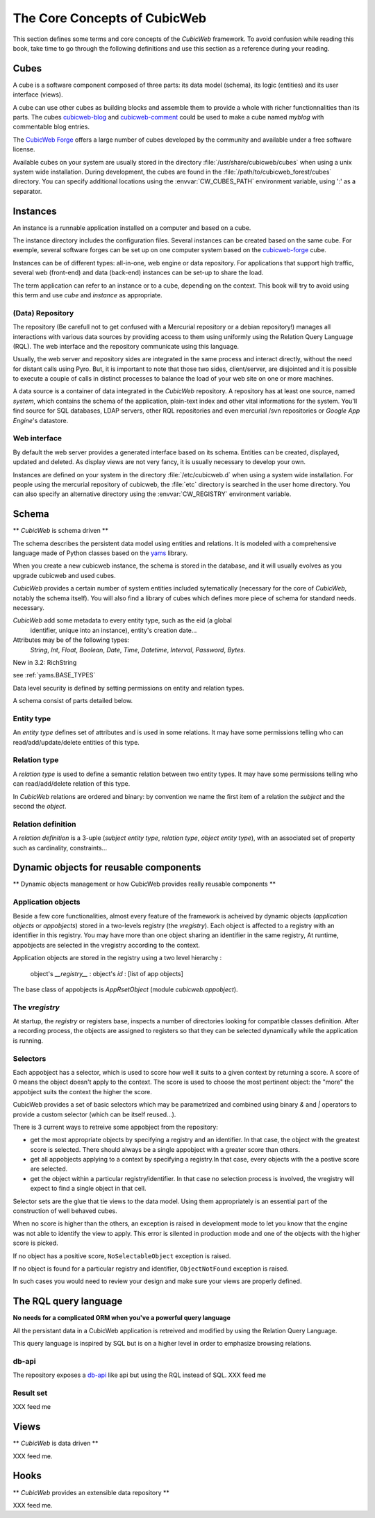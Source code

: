 .. -*- coding: utf-8 -*-

The Core Concepts of CubicWeb
=============================

This section defines some terms and core concepts of the *CubicWeb*
framework. To avoid confusion while reading this book, take time to go through
the following definitions and use this section as a reference during your
reading.

.. _Cube:

Cubes
-----

A cube is a software component composed of three parts: its data model (schema),
its logic (entities) and its user interface (views).

A cube can use other cubes as building blocks and assemble them to provide
a whole with richer functionnalities than its parts. The cubes `cubicweb-blog`_
and `cubicweb-comment`_ could be used to make a cube named *myblog* with
commentable blog entries.

The `CubicWeb Forge`_ offers a large number of cubes developed by the community
and available under a free software license.

Available cubes on your system are usually stored in the directory
:file:`/usr/share/cubicweb/cubes` when using a unix system wide
installation. During development, the cubes are found in the
:file:`/path/to/cubicweb_forest/cubes` directory. You can specify additional
locations using the :envvar:`CW_CUBES_PATH` environment variable, using ':' as a
separator.

.. _`CubicWeb Forge`: http://www.cubicweb.org/project/
.. _`cubicweb-blog`: http://www.cubicweb.org/project/cubicweb-blog
.. _`cubicweb-comment`: http://www.cubicweb.org/project/cubicweb-comment


Instances
----------

An instance is a runnable application installed on a computer and based on a
cube.

The instance directory includes the configuration files. Several instances can
be created based on the same cube. For exemple, several software forges can be
set up on one computer system based on the `cubicweb-forge`_ cube.

.. _`cubicweb-forge`: http://www.cubicweb.org/project/cubicweb-forge

Instances can be of different types: all-in-one, web engine or data repository. For
applications that support high traffic, several web (front-end) and data
(back-end) instances can be set-up to share the load.

.. image:: ../../images/archi_globale.en.png

The term application can refer to an instance or to a cube, depending on the
context. This book will try to avoid using this term and use *cube* and
*instance* as appropriate.

(Data) Repository
~~~~~~~~~~~~~~~~~~

The repository (Be carefull not to get confused with a Mercurial repository or a
debian repository!) manages all interactions with various data sources by
providing access to them using uniformly using the Relation Query Language (RQL).  The
web interface and the repository communicate using this language.

Usually, the web server and repository sides are integrated in the same process and
interact directly, without the need for distant calls using Pyro. But, it is
important to note that those two sides, client/server, are disjointed and it is
possible to execute a couple of calls in distinct processes to balance the load
of your web site on one or more machines.


A data source is a container of data integrated in the *CubicWeb* repository. A
repository has at least one source, named `system`, which contains the schema of
the application, plain-text index and other vital informations for the
system. You'll find source for SQL databases, LDAP servers, other RQL
repositories and even mercurial /svn repositories or `Google App Engine`'s
datastore.

Web interface
~~~~~~~~~~~~~
By default the web server provides a generated interface based on its schema.
Entities can be created, displayed, updated and deleted. As display views are not
very fancy, it is usually necessary to develop your own.

Instances are defined on your system in the directory :file:`/etc/cubicweb.d` when
using a system wide installation.  For people using the mercurial repository of
cubicweb, the :file:`etc` directory is searched in the user home directory. You can
also specify an alternative directory using the :envvar:`CW_REGISTRY` environment
variable.



Schema
------
** *CubicWeb* is schema driven **

The schema describes the persistent data model using entities and
relations. It is modeled with a comprehensive language made of Python classes based on
the `yams`_ library.

When you create a new cubicweb instance, the schema is stored in the database,
and it will usually evolves as you upgrade cubicweb and used cubes.

*CubicWeb* provides a certain number of system entities included
sytematically (necessary for the core of *CubicWeb*, notably the schema itself).
You will also find a library of cubes which defines more piece of schema for standard needs.
necessary.

*CubicWeb* add some metadata to every entity type, such as the eid (a global
  identifier, unique into an instance), entity's creation date...


Attributes may be of the following types:
  `String`, `Int`, `Float`, `Boolean`, `Date`, `Time`, `Datetime`,
  `Interval`, `Password`, `Bytes`.

New in 3.2: RichString

see :ref:`yams.BASE_TYPES`

Data level security is defined by setting permissions on entity and relation types.

A schema consist of parts detailed below.


Entity type
~~~~~~~~~~~
An *entity type* defines set of attributes and is used in some relations. It may
have some permissions telling who can read/add/update/delete entities of this type.

Relation type
~~~~~~~~~~~~~
A *relation type* is used to define a semantic relation between two entity types.
It may have some permissions telling who can read/add/delete relation of this type.

In *CubicWeb* relations are ordered and binary: by convention we name the first
item of a relation the `subject` and the second the `object`.

Relation definition
~~~~~~~~~~~~~~~~~~~
A *relation definition* is a 3-uple (*subject entity type*, *relation type*, *object
entity type*), with an associated set of property such as cardinality, constraints...



Dynamic objects for reusable components
---------------------------------------
** Dynamic objects management or how CubicWeb provides really reusable components **

Application objects
~~~~~~~~~~~~~~~~~~~
Beside a few core functionalities, almost every feature of the framework is
acheived by dynamic objects (`application objects` or `appobjects`) stored in a
two-levels registry (the `vregistry`). Each object is affected to a registry with
an identifier in this registry. You may have more than one object sharing an
identifier in the same registry, At runtime, appobjects are selected in the
vregistry according to the context.

Application objects are stored in the registry using a two level hierarchy :

  object's `__registry__` : object's `id` : [list of app objects]

The base class of appobjects is `AppRsetObject` (module `cubicweb.appobject`).

The `vregistry`
~~~~~~~~~~~~~~~
At startup, the `registry` or registers base, inspects a number of directories
looking for compatible classes definition. After a recording process, the objects
are assigned to registers so that they can be selected dynamically while the
application is running.

Selectors
~~~~~~~~~
Each appobject has a selector, which is used to score how well it suits to a
given context by returning a score.  A score of 0 means the object doesn't apply
to the context. The score is used to choose the most pertinent object: the "more"
the appobject suits the context the higher the score.

CubicWeb provides a set of basic selectors which may be parametrized and combined
using binary `&` and `|` operators to provide a custom selector (which can be
itself reused...).

There is 3 current ways to retreive some appobject from the repository:

* get the most appropriate objects by specifying a registry and an identifier. In
  that case, the object with the greatest score is selected. There should always
  be a single appobject with a greater score than others.

* get all appobjects applying to a context by specifying a registry.In
  that case, every objects with the a postive score are selected.

* get the object within a particular registry/identifier. In that case no
  selection process is involved, the vregistry will expect to find a single
  object in that cell.

Selector sets are the glue that tie views to the data model. Using them
appropriately is an essential part of the construction of well behaved cubes.


When no score is higher than the others, an exception is raised in development
mode to let you know that the engine was not able to identify the view to
apply. This error is silented in production mode and one of the objects with the
higher score is picked.

If no object has a positive score, ``NoSelectableObject`` exception is raised.

If no object is found for a particular registry and identifier,
``ObjectNotFound`` exception is raised.

In such cases you would need to review your design and make sure your views are
properly defined.



The RQL query language
----------------------
**No needs for a complicated ORM when you've a powerful query language**

All the persistant data in a CubicWeb application is retreived and modified by using the
Relation Query Language.

This query language is inspired by SQL but is on a higher level in order to
emphasize browsing relations.

db-api
~~~~~~
The repository exposes a `db-api`_ like api but using the RQL instead of SQL.
XXX feed me

Result set
~~~~~~~~~~
XXX feed me


Views
-----
** *CubicWeb* is data driven **

XXX feed me.


Hooks
-----
** *CubicWeb* provides an extensible data repository **

XXX feed me.


.. _`Python Remote Object`: http://pyro.sourceforge.net/
.. _`yams`: http://www.logilab.org/project/yams/
